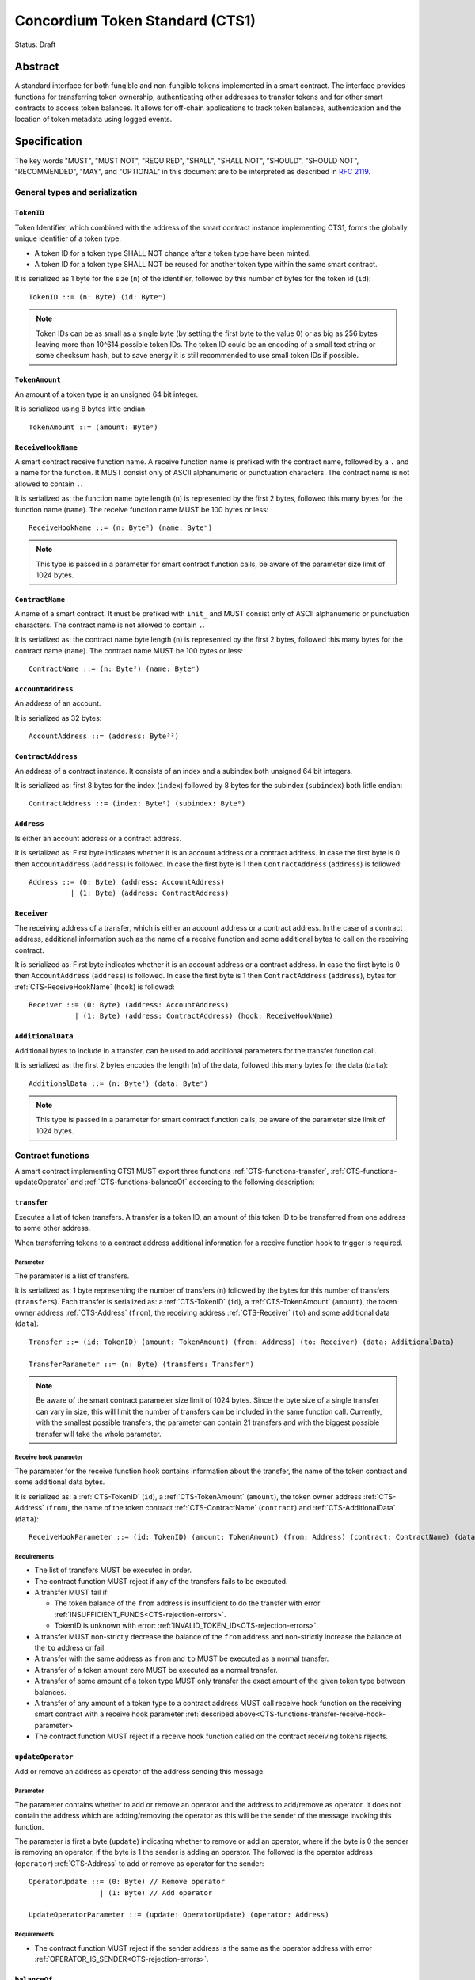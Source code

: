 ================================
Concordium Token Standard (CTS1)
================================

Status: Draft

Abstract
========

A standard interface for both fungible and non-fungible tokens implemented in a smart contract.
The interface provides functions for transferring token ownership, authenticating other addresses to transfer tokens and for other smart contracts to access token balances.
It allows for off-chain applications to track token balances, authentication and the location of token metadata using logged events.

.. contents:: Table of Contents
   :local:

Specification
=============

The key words "MUST", "MUST NOT", "REQUIRED", "SHALL", "SHALL NOT", "SHOULD", "SHOULD NOT", "RECOMMENDED",  "MAY", and "OPTIONAL" in this document are to be interpreted as described in :rfc:`2119`.

General types and serialization
-------------------------------

.. _CTS-TokenID:

``TokenID``
^^^^^^^^^^^

Token Identifier, which combined with the address of the smart contract instance implementing CTS1, forms the globally unique identifier of a token type.

- A token ID for a token type SHALL NOT change after a token type have been minted.
- A token ID for a token type SHALL NOT be reused for another token type within the same smart contract.

It is serialized as 1 byte for the size (``n``) of the identifier, followed by this number of bytes for the token id (``id``)::

  TokenID ::= (n: Byte) (id: Byteⁿ)

.. note::

  Token IDs can be as small as a single byte (by setting the first byte to the value 0) or as big as 256 bytes leaving more than 10^614 possible token IDs.
  The token ID could be an encoding of a small text string or some checksum hash, but to save energy it is still recommended to use small token IDs if possible.

.. _CTS-TokenAmount:

``TokenAmount``
^^^^^^^^^^^^^^^

An amount of a token type is an unsigned 64 bit integer.

It is serialized using 8 bytes little endian::

  TokenAmount ::= (amount: Byte⁸)

.. _CTS-ReceiveHookName:

``ReceiveHookName``
^^^^^^^^^^^^^^^^^^^

A smart contract receive function name.
A receive function name is prefixed with the contract name, followed by a ``.`` and a name for the function.
It MUST consist only of ASCII alphanumeric or punctuation characters.
The contract name is not allowed to contain ``.``.

It is serialized as: the function name byte length (``n``) is represented by the first 2 bytes, followed this many bytes for the function name (``name``).
The receive function name MUST be 100 bytes or less::

  ReceiveHookName ::= (n: Byte²) (name: Byteⁿ)

.. note::

  This type is passed in a parameter for smart contract function calls, be aware of the parameter size limit of 1024 bytes.

.. _CTS-ContractName:

``ContractName``
^^^^^^^^^^^^^^^^

A name of a smart contract.
It must be prefixed with ``init_`` and MUST consist only of ASCII alphanumeric or punctuation characters.
The contract name is not allowed to contain ``.``.

It is serialized as: the contract name byte length (``n``) is represented by the first 2 bytes, followed this many bytes for the contract name (``name``).
The contract name MUST be 100 bytes or less::

  ContractName ::= (n: Byte²) (name: Byteⁿ)

.. _CTS-AccountAddress:

``AccountAddress``
^^^^^^^^^^^^^^^^^^^

An address of an account.

It is serialized as 32 bytes::

  AccountAddress ::= (address: Byte³²)

.. _CTS-ContractAddress:

``ContractAddress``
^^^^^^^^^^^^^^^^^^^

An address of a contract instance.
It consists of an index and a subindex both unsigned 64 bit integers.

It is serialized as: first 8 bytes for the index (``index``) followed by 8 bytes for the subindex (``subindex``) both little endian::

  ContractAddress ::= (index: Byte⁸) (subindex: Byte⁸)

.. _CTS-Address:

``Address``
^^^^^^^^^^^

Is either an account address or a contract address.

It is serialized as: First byte indicates whether it is an account address or a contract address.
In case the first byte is 0 then ``AccountAddress`` (``address``) is followed.
In case the first byte is 1 then ``ContractAddress`` (``address``) is followed::

  Address ::= (0: Byte) (address: AccountAddress)
            | (1: Byte) (address: ContractAddress)


.. _CTS-Receiver:

``Receiver``
^^^^^^^^^^^^

The receiving address of a transfer, which is either an account address or a contract address.
In the case of a contract address, additional information such as the name of a receive function and some additional bytes to call on the receiving contract.

It is serialized as: First byte indicates whether it is an account address or a contract address.
In case the first byte is 0 then ``AccountAddress`` (``address``) is followed.
In case the first byte is 1 then ``ContractAddress`` (``address``), bytes for :ref:`CTS-ReceiveHookName` (``hook``) is followed::

    Receiver ::= (0: Byte) (address: AccountAddress)
               | (1: Byte) (address: ContractAddress) (hook: ReceiveHookName)

.. _CTS-AdditionalData:

``AdditionalData``
^^^^^^^^^^^^^^^^^^^

Additional bytes to include in a transfer, can be used to add additional parameters for the transfer function call.

It is serialized as: the first 2 bytes encodes the length (``n``) of the data, followed this many bytes for the data (``data``)::

  AdditionalData ::= (n: Byte²) (data: Byteⁿ)

.. note::

  This type is passed in a parameter for smart contract function calls, be aware of the parameter size limit of 1024 bytes.

.. _CTS-functions:

Contract functions
------------------

A smart contract implementing CTS1 MUST export three functions :ref:`CTS-functions-transfer`, :ref:`CTS-functions-updateOperator` and :ref:`CTS-functions-balanceOf` according to the following description:

.. _CTS-functions-transfer:

``transfer``
^^^^^^^^^^^^

Executes a list of token transfers.
A transfer is a token ID, an amount of this token ID to be transferred from one address to some other address.

When transferring tokens to a contract address additional information for a receive function hook to trigger is required.

Parameter
~~~~~~~~~

The parameter is a list of transfers.

It is serialized as: 1 byte representing the number of transfers (``n``) followed by the bytes for this number of transfers (``transfers``).
Each transfer is serialized as: a :ref:`CTS-TokenID` (``id``), a :ref:`CTS-TokenAmount` (``amount``), the token owner address :ref:`CTS-Address` (``from``), the receiving address :ref:`CTS-Receiver` (``to``) and some additional data (``data``)::

  Transfer ::= (id: TokenID) (amount: TokenAmount) (from: Address) (to: Receiver) (data: AdditionalData)

  TransferParameter ::= (n: Byte) (transfers: Transferⁿ)

.. note::

  Be aware of the smart contract parameter size limit of 1024 bytes.
  Since the byte size of a single transfer can vary in size, this will limit the number of transfers can be included in the same function call.
  Currently, with the smallest possible transfers, the parameter can contain 21 transfers and with the biggest possible transfer will take the whole parameter.

.. _CTS-functions-transfer-receive-hook-parameter:

Receive hook parameter
~~~~~~~~~~~~~~~~~~~~~~

The parameter for the receive function hook contains information about the transfer, the name of the token contract and some additional data bytes.

It is serialized as: a :ref:`CTS-TokenID` (``id``), a :ref:`CTS-TokenAmount` (``amount``), the token owner address :ref:`CTS-Address` (``from``), the name of the token contract :ref:`CTS-ContractName` (``contract``) and :ref:`CTS-AdditionalData` (``data``)::

  ReceiveHookParameter ::= (id: TokenID) (amount: TokenAmount) (from: Address) (contract: ContractName) (data: AdditionalData)

Requirements
~~~~~~~~~~~~

- The list of transfers MUST be executed in order.
- The contract function MUST reject if any of the transfers fails to be executed.
- A transfer MUST fail if:

  - The token balance of the ``from`` address is insufficient to do the transfer with error :ref:`INSUFFICIENT_FUNDS<CTS-rejection-errors>`.
  - TokenID is unknown with error: :ref:`INVALID_TOKEN_ID<CTS-rejection-errors>`.

- A transfer MUST non-strictly decrease the balance of the ``from`` address and non-strictly increase the balance of the ``to`` address or fail.
- A transfer with the same address as ``from`` and ``to`` MUST be executed as a normal transfer.
- A transfer of a token amount zero MUST be executed as a normal transfer.
- A transfer of some amount of a token type MUST only transfer the exact amount of the given token type between balances.
- A transfer of any amount of a token type to a contract address MUST call receive hook function on the receiving smart contract with a receive hook parameter :ref:`described above<CTS-functions-transfer-receive-hook-parameter>`
- The contract function MUST reject if a receive hook function called on the contract receiving tokens rejects.

.. _CTS-functions-updateOperator:

``updateOperator``
^^^^^^^^^^^^^^^^^^

Add or remove an address as operator of the address sending this message.

Parameter
~~~~~~~~~

The parameter contains whether to add or remove an operator and the address to add/remove as operator.
It does not contain the address which are adding/removing the operator as this will be the sender of the message invoking this function.

The parameter is first a byte (``update``) indicating whether to remove or add an operator, where if the byte is 0 the sender is removing an operator, if the byte is 1 the sender is adding an operator.
The followed is the operator address (``operator``) :ref:`CTS-Address` to add or remove as operator for the sender::

  OperatorUpdate ::= (0: Byte) // Remove operator
                   | (1: Byte) // Add operator

  UpdateOperatorParameter ::= (update: OperatorUpdate) (operator: Address)

Requirements
~~~~~~~~~~~~

- The contract function MUST reject if the sender address is the same as the operator address with error :ref:`OPERATOR_IS_SENDER<CTS-rejection-errors>`.

.. _CTS-functions-balanceOf:

``balanceOf``
^^^^^^^^^^^^^

Query balances of a list of addresses and token IDs, the result is then send back to the sender.

Parameter
~~~~~~~~~

The parameter consists of a name of the receive function to callback with the result and a list of token ID and address pairs.

It is serialized as: :ref:`CTS-ReceiveFunctionName` (``callback``) followed by 1 byte for the number of queries (``n``) and then this number of queries (``queries``).
A query is serialized as :ref:`CTS-TokenID` (``id``) followed by :ref:`CTS-Address` (``address``)::

  BalanceOfQuery ::= (id: TokenID) (address: Address)

  BalanceOfParameter ::= (callback: ReceiveFunctionName) (n: Byte) (queries: BalanceOfQueryⁿ)

.. note::

  Be aware of the size limit on contract function parameters which currently is 1024 bytes, which puts a limit on the number of queries depending on the byte size of the Token ID and the name of the receive function.

Callback parameter
~~~~~~~~~~~~~~~~~~

The parameter for the callback receive function is a list of query and token amount pairs.

It is serialized as: 1 byte for the number of query-amount pairs (``n``) and then this number of pairs (``results``).
A query-amount pair is serialized as a query (``query``) and then a :ref:`CTS-TokenAmount` (``amount``)::

  BalanceOfQueryResult ::= (query: BalanceOfQuery) (balance: TokenAmount)

  BalanceOfCallbackParameter ::= (n: Byte) (results: BalanceOfQueryResultⁿ)


Requirements
~~~~~~~~~~~~

- The contract function MUST reject if the sender is not a contract address with error :ref:`CONTRACT_ONLY<CTS-rejection-errors>`.
- The contract function MUST reject if any of the queries fail:
  - A query MUST fail if the token ID is unknown with error: :ref:`INVALID_TOKEN_ID<CTS-rejection-errors>`.

Logged events
-------------

The idea of the logged events for this specification is for off-chain applications to be able to track balances and operators without knowledge of the contract specific implementation details.
For this reason it is important to log events in any functionality of the token contract which modifies balances or operators.

- It MUST be possible to derive the balance of an address for a token type from the logged :ref:`CTS-event-transfer`, :ref:`CTS-event-mint` and :ref:`CTS-event-burn` events.
- It MUST be safe to assume that with no events logged, every address have zero tokens and no operators enabled for any address.

.. _CTS-event-transfer:

``TransferEvent``
^^^^^^^^^^^^^^^^^

A ``TransferEvent`` event MUST be logged for every amount of a token type changing ownership from one address to another.

The ``TransferEvent`` event is serialized as: first a byte with the value of 0, followed by the token ID :ref:`CTS-TokenID` (``id``), an amount of tokens :ref:`CTS-TokenAmount` (``amount``), from address :ref:`CTS-Address` (``from``) and to address :ref:`CTS-Address` (``to``)::

  TransferEvent ::= (0: Byte) (id: TokenID) (amount: TokenAmount) (from: Address) (to: Address)

.. _CTS-event-mint:

``MintEvent``
^^^^^^^^^^^^^

A ``MintEvent`` event MUST be logged every time a new token is minted. This also applies when introducing new token types and the initial token types and amounts in a contract.
Minting a token with a zero amount can be used to indicating the existence of a token type without minting any amount of tokens.

The ``MintEvent`` event is serialized as: first a byte with the value of 1, followed by the token ID :ref:`CTS-TokenID` (``id``), an amount of tokens being minted :ref:`CTS-TokenAmount` (``amount``) and the owner address for of the tokens :ref:`CTS-Address` (``to``)::

  MintEvent ::= (1: Byte) (id: TokenID) (amount: TokenAmount) (to: Address)

.. note::

  Be aware of the limit on the number of logs per smart contract function call which currently is 64.
  A token smart contract function which needs to mint a large number of token types with token metadata might hit this limit.

.. _CTS-event-burn:

``BurnEvent``
^^^^^^^^^^^^^

A ``BurnEvent`` event MUST be logged every time an amount of a token type is burned.

Summing all of the minted amounts from ``MintEvent`` events and subtracting all of the burned amounts from ``BurnEvent`` events for a token type MUST sum up to the total supply for the token type.
The total supply of a token type MUST be in the inclusive range of [0, 2^64 - 1].

The ``BurnEvent`` event is serialized as: first a byte with the value of 2, followed by the token ID :ref:`CTS-TokenID` (``id``), an amount of tokens being burned :ref:`CTS-TokenAmount` (``amount``) and the owner address of the tokens :ref:`CTS-Address` (``from``)::

  BurnEvent ::= (2: Byte) (id: TokenID) (amount: TokenAmount) (from: Address)

.. _CTS-event-updateOperator:

``UpdateOperatorEvent``
^^^^^^^^^^^^^^^^^^^^^^^

The event to log when updating an operator of some address.

The ``UpdateOperatorEvent`` event is serialized as: first a byte with the value of 3, followed by a ``OperatorUpdate`` (``update``), then the owner address updating an operator :ref:`CTS-Address` (``owner``) and an operator address :ref:`CTS-Address` (``operator``) being added or removed::

  UpdateOperatorEvent ::= (3: Byte) (update: OperatorUpdate) (owner: Address) (operator: Address)

.. _CTS-event-tokenMetadata:

``TokenMetadataEvent``
^^^^^^^^^^^^^^^^^^^^^^

The event to log when setting the metadata url for a token type.
It consists of a token ID and an URL (:rfc:`3986`) for the location of the metadata for this token type with an optional SHA256 checksum of the content.
Logging the ``TokenMetadataEvent`` event again with the same token ID, is used to update the metadata location and only the most recently logged token metadata event for certain token id should be used to get the token metadata.

The ``TokenMetadataEvent`` event is serialized as: first a byte with the value of 4, followed by the token ID :ref:`CTS-TokenID` (``id``), two bytes for the length of the metadata url (``n``) and then this many bytes for the url to the metadata (``url``).
Lastly a byte to indicate whether a hash of the metadata is included, if its value is 0, then no content hash, if the value is 1 then 32 bytes for a SHA256 hash (``hash``) is followed::

  MetadataUrl ::= (n: Byte) (url: Byteⁿ)

  MetadataChecksum ::= (0: Byte)
                     | (1: Byte) (hash: Byte³²)

  TokenMetadataEvent ::= (4: Byte) (id: TokenID) (metadata: MetadataUrl) (checksum: MetadataChecksum)

.. note::

  Be aware of the limit on the number of logs per smart contract function call which currently is 64, and also the byte size limit on each logged event, which currently is 512 bytes.
  This will limit the length of the metadata URL depending on the size of the token ID and whether a content hash is included.
  With the largest possible token ID and a content hash included; the URL can be up to 220 bytes.


.. _CTS-rejection-errors:

Rejection errors
----------------

A smart contract following this specification MUST reject the specified errors found in this specification with the following error codes:

.. list-table::
  :header-rows: 1

  * - Name
    - Error code
    - Description
  * - INVALID_TOKEN_ID
    - -42000001
    - A provided token ID it not part of this token contract.
  * - INSUFFICIENT_FUNDS
    - -42000002
    - An address balance contains insufficient amount of tokens to complete some transfer of a token.
  * - UNAUTHORIZED
    - -42000003
    - Sender is not the address owning the tokens or an operator of the owning address. Note this can also be used if adding another authentication level on top of the standard.
  * - OPERATOR_IS_SENDER
    - -42000004
    - Sender is updating an operator, where the operator is the same as the sender address.
  * - CONTRACT_ONLY
    - -42000005
    - The sender is not a contract address.

The smart contract implementing this specification MAY introduce custom error codes other than the ones specified in the table above.


Token metadata JSON
-------------------

The token metadata is stored off chain and MUST be a JSON (:rfc:`8259`) file.

All of the fields in the JSON file are optional, and this specification reserves a number of field names, shown in the table below.

.. list-table:: Token metadata JSON Object
  :header-rows: 1

  * - Property
    - JSON value type [JSON-Schema]
    - Description
  * - ``name`` (optional)
    - string
    - The name to display for the token type.
  * - ``symbol`` (optional)
    - string
    - Short text to display for the token type.
  * - ``decimals`` (optional)
    - number [``integer``]
    - The number of decimals, when displaying an amount of this token type in a user interface.
      If the decimal is set to ``d`` then a token amount ``a`` should be displayed as ``a * 10^(-d)``
  * - ``description`` (optional)
    - string
    - A description for this token type.
  * - ``thumbnail`` (optional)
    - string
    - An image URL to a small image for displaying the asset.
  * - ``display`` (optional)
    - string
    - An image URL to a large image for displaying the asset.
  * - ``artifact`` (optional)
    - URL JSON object
    - A URL to the token asset.
  * - ``assets`` (optional)
    - JSON array of Token metadata JSON objects
    - Collection of assets.
  * - ``attributes`` (optional)
    - JSON array of Attribute JSON objects
    - Assign a number of attributes to the token type.
      Attributes can be used to include extra information about the token type.
  * - ``localization`` (optional)
    - JSON object with locales as field names (:rfc:`5646`) and field values are URL JSON object to JSON files.
    - URL's to JSON files with localized token metadata.

Optionally a SHA256 hash of the JSON file can be logged with the TokenMetadata event for checking integrity.
Since the metadata json file could contain URLs, a SHA256 hash can optionally be associated with the URL.
To associate a hash with a URL the JSON value is an object:

.. list-table:: URL JSON Object
  :header-rows: 1

  * - Property
    - JSON value type [JSON-Schema]
    - Description
  * - ``url``
    - string (:rfc:`3986`) [``uri-reference``]
    - An URL.
  * - ``hash`` (optional)
    - string
    - A SHA256 hash of the URL content encoded as a hex string.

Attributes are objects with the following fields:

.. list-table:: Attribute JSON object
  :header-rows: 1

  * - Property
    - JSON value type [JSON-Schema]
    - Description
  * - ``type``
    - string
    - Type for the value field of the attribute.
  * - ``name``
    - string
    - Name of the attribute.
  * - ``value``
    - string
    - Value of the attrbute.


Example token metadata: Fungible
^^^^^^^^^^^^^^^^^^^^^^^^^^^^^^^^

An example of token metadata for a CTS1 implementation wrapping the GTU could be:

.. code-block:: json

  {
    "name": "Wrapped GTU Token",
    "symbol": "wGTU",
    "decimals": 6,
    "description": "A CTS1 token wrapping the Global Transaction Unit",
    "thumbnail": { "url": "https://location.of/the/thumbnail.png" },
    "display": { "url": "https://location.of/the/display.png" },
    "artifact": { "url": "https://location.of/the/artifact.png" },
    "localization": {
      "da-DK": {
        "url": "https://location.of/the/danish/metadata.json",
        "hash": "624a1a7e51f7a87effbf8261426cb7d436cf597be327ebbf113e62cb7814a34b"
      }
    }
  }

The danish localization JSON file could be:

.. code-block:: json

  {
    "description": "CTS1 indpakket GTU"
  }

Example token metadata: Non-fungible
^^^^^^^^^^^^^^^^^^^^^^^^^^^^^^^^^^^^

An example of token metadata for a NFT could be:

.. code-block:: json

  {
    "name": "Bibi - The Ryan Cat",
    "description": "Ryan cats are lonely creatures travelling the galaxy in search of their ancestors and true inheritance",
    "thumbnail": { "url": "https://location.of/the/thumbnail.png" },
    "display": { "url": "https://location.of/the/display.png" },
    "attributes": [{
      "type": "date",
      "name": "Birthday",
      "value": "1629792199610"
    }, {
      "type": "string",
      "name": "Body",
      "value": "Strong"
    }, {
      "type": "string",
      "name": "Head",
      "value": "Round"
    }, {
      "type": "string",
      "name": "Tail",
      "value": "Short"
    }],
    "localization": {
      "da-DK": {
        "url": "https://location.of/the/danish/metadata.json",
        "hash": "588d7c14883231cfee522479cc66565fd9a50024603a7b8c99bd7869ca2f0ea3"
      }
    }
  }

The danish localization JSON file could be:

.. code-block:: json

  {
    "name": "Bibi - Ryan katten",
    "description": "Ryan katte er ensomme væsner, som rejser rundt i galaxen søgende efter deres forfædre og sande fortid"
  }

Smart contract limitations
==========================

A number of limitations are important to be aware of:

- Smart contract state size is limited to 16 KiB.
- Smart contract function parameters are limited to 1 KiB.
- Each logged event is limited to 0.5 KiB.
- The number of logged events is limited to 64.
- The total size of the smart contract module is limited to 64 KiB.

.. note::

  Smart contracts where the contract state size limit is to low, can distribute the state across multiple smart contract instances.

Decisions and rationale
=======================

In this section we point out some of the differences from other popular token standards found on other blockchains, and provide reasons for deviating from them in CTS1.

Token ID bytes instead an integer
---------------------------------

Token standards such as ERC721 and ERC1155 both uses an 256 bit unsigned integer (32 bytes) for the token ID, to support using something like a SHA256 hash for the token ID.
But in the case where the token ID have no significance other than a simple identifier, smaller sized token IDs can reduce energy costs.
This is why we chose to let the first byte indicate the size of the token ID, meaning a token ID can vary between 1 byte and 256 bytes, resulting in more than 10^614 possible token IDs.

Only batched transfers
----------------------

The specification only has a ``transfer`` smart contract function which takes list of transfer and no function for a single transfer.
This will result in lower energy cost compared to multiple contract calls and only introduce a small overhead for single transfers.
The reason for not also including a single transfer function, is to have smaller smart contract modules, which in turn leads to saving cost on every function call.

No token level approval/allowance like in ERC20 and ERC721
----------------------------------------------------------

This standard only specifies address-level operators and no authentication on per token level.
The main argument is simplicity and to save energy cost on common cases, but other reasons are:

- A token level authentication requires the token smart contract to track more state, which increases the overall energy cost.
- For token smart contracts with a lot of token types, such as a smart contract with a large collection of NFTs, a token level authentication could become very expensive.
- For fungible tokens; approval/allowance introduces an attack vector as `described here<https://docs.google.com/document/d/1YLPtQxZu1UAvO9cZ1O2RPXBbT0mooh4DYKjA_jp-RLM/edit>`.

.. note::

  The specification does not prevent adding more fine-grained authentication, such as a token level authentication.

Operator can transfer any amount of any token type of the owner
---------------------------------------------------------------

An operator of an address can transfer any amount of any token type owned by the address.
An alternative approach could be to scope the operators per token type and the owner could then add the operator for every token type to achieve the same.
Although it is a more flexible approach in terms of functionality, the complexity will require more of the contract implementation and the general interaction by off-chain integrations and other smart contracts, which in turn would increase the energy cost.

However, if a more fine grained authentication system is needed it can still exist next to the operators.

Receive hook function
---------------------

The specification requires a token receive hook to be called on a smart contract receiving tokens, this will in some cases prevent mistakes such as sending tokens to smart contracts which do not define behavior for receiving tokens.
These token could then be lost forever.

The reason for this not being optional is to allow other smart contracts which integrate with a token smart contract to rely on this for functionality.

.. warning::

  The smart contract receive hook function could be called by any smart contract and it is up to the integrating contract whether to trust the token contract.

Receive hook function callback argument
---------------------------------------

The name of the receive hook function called on a smart contract receiving tokens is supplied as part of the parameter.
This allows for a smart contract integrating with a token smart contract to have multiple hooks and leave it to the caller to know which hook they want to trigger.

Another technical reason is that the name of the smart contract is part of the smart contract receive function name, which means the specification would include a requirement of the smart contract name for other to integrate reliably.

No sender hook function
-----------------------

The FA2 token standard found on Tezos, allows for a hook function to be called on a smart contract sending tokens, such that the contract could reject the transfer on some criteria.
This seems to only make sense, if some operator is transferring tokens from a contract, in which case the sender smart contract might as well contain the logic to transfer the tokens and trigger this directly.

Explicit events for mint and burn
---------------------------------

In ERC20, ERC721 and ERC1155 they use a transfer event from or to the zero address to indicate mint and burn respectively, but since there are no such thing as the zero address on the Concordium blockchain these events are separate.
Making it more explicit instead of special case transfer events.

No error code for receive hook rejecting
----------------------------------------

The specification could include an error code, for the receive hook function to return if rejecting the token transferred (as seen in the FA2 standard on Tezos).
But we chose to leave this error code up to the receiving smart contract, which allows for more informative error codes.

Adding SHA256 checksum for token metadata event
-----------------------------------------------

A token can optionally include a SHA256 checksum when logging the token metadata event, this is to ensure the integrity of the token metadata.
This checksum can be updated by logging a new event.
